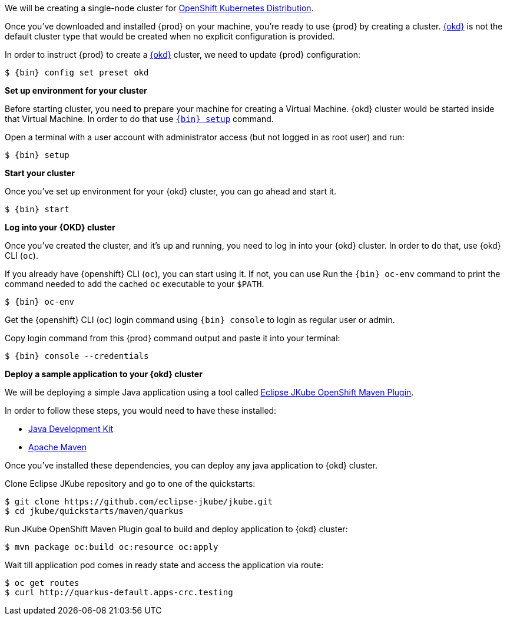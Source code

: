 We will be creating a single-node cluster for https://okd.io/docs/project/about[OpenShift Kubernetes Distribution].

Once you've downloaded and installed {prod} on your machine, you're ready to use {prod} by creating a cluster. https://okd.io/docs/documentation/[{okd}]
is not the default cluster type that would be created when no explicit configuration is provided.

In order to instruct {prod} to create a https://okd.io/docs/documentation/[{okd}] cluster, we need to update {prod} configuration:

[subs="+quotes,attributes"]
----
$ {bin} config set preset okd
----

**Set up environment for your cluster**

Before starting cluster, you need to prepare your machine for creating a Virtual Machine. {okd} cluster would be started
inside that Virtual Machine. In order to do that use xref:using.adoc#setting-up[`{bin} setup`] command.

Open a terminal with a user account with administrator access (but not logged in as root user) and run:
[subs="+quotes,attributes"]
----
$ {bin} setup
----

**Start your cluster**

Once you've set up environment for your {okd} cluster, you can go ahead and start it.

[subs="+quotes,attributes"]
----
$ {bin} start
----

**Log into your {OKD} cluster**

Once you've created the cluster, and it's up and running, you need to log in into your {okd} cluster. In order to do that, use {okd} CLI ([command]`oc`).

If you already have {openshift} CLI ([command]`oc`), you can start using it. If not, you can use Run the [command]`{bin} oc-env`
command to print the command needed to add the cached [command]`oc` executable to your `$PATH`.

[subs="+quotes,attributes"]
----
$ {bin} oc-env
----

Get the {openshift} CLI ([command]`oc`) login command using [command]`{bin} console` to login as regular user or admin.

Copy login command from this {prod} command output and paste it into your terminal:
[subs="+quotes,attributes"]
----
$ {bin} console --credentials
----

**Deploy a sample application to your {okd} cluster**

We will be deploying a simple Java application using a tool called https://eclipse.dev/jkube/docs/openshift-maven-plugin/[Eclipse JKube OpenShift Maven Plugin].

In order to follow these steps, you would need to have these installed:

- https://adoptium.net/temurin/releases/[Java Development Kit]
- https://maven.apache.org/[Apache Maven]

Once you've installed these dependencies, you can deploy any java application to {okd} cluster.

Clone Eclipse JKube repository and go to one of the quickstarts:

[subs="+quotes,attributes"]
----
$ git clone https://github.com/eclipse-jkube/jkube.git
$ cd jkube/quickstarts/maven/quarkus
----

Run JKube OpenShift Maven Plugin goal to build and deploy application to {okd} cluster:

[subs="+quotes,attributes"]
----
$ mvn package oc:build oc:resource oc:apply
----

Wait till application pod comes in ready state and access the application via route:

[subs="+quotes,attributes"]
----
$ oc get routes
$ curl http://quarkus-default.apps-crc.testing
----